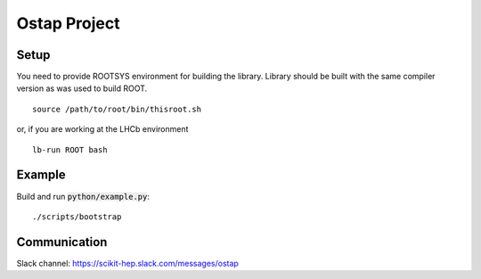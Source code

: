 Ostap Project
=============

Setup
-----

You need to provide ROOTSYS environment for building the library. Library should be built with the same 
compiler version as was used to build ROOT.

::

   source /path/to/root/bin/thisroot.sh

or, if you are working at the LHCb environment

::

   lb-run ROOT bash


Example
-------

Build and run :code:`python/example.py`:
::

./scripts/bootstrap


Communication
-------------

Slack channel: https://scikit-hep.slack.com/messages/ostap
